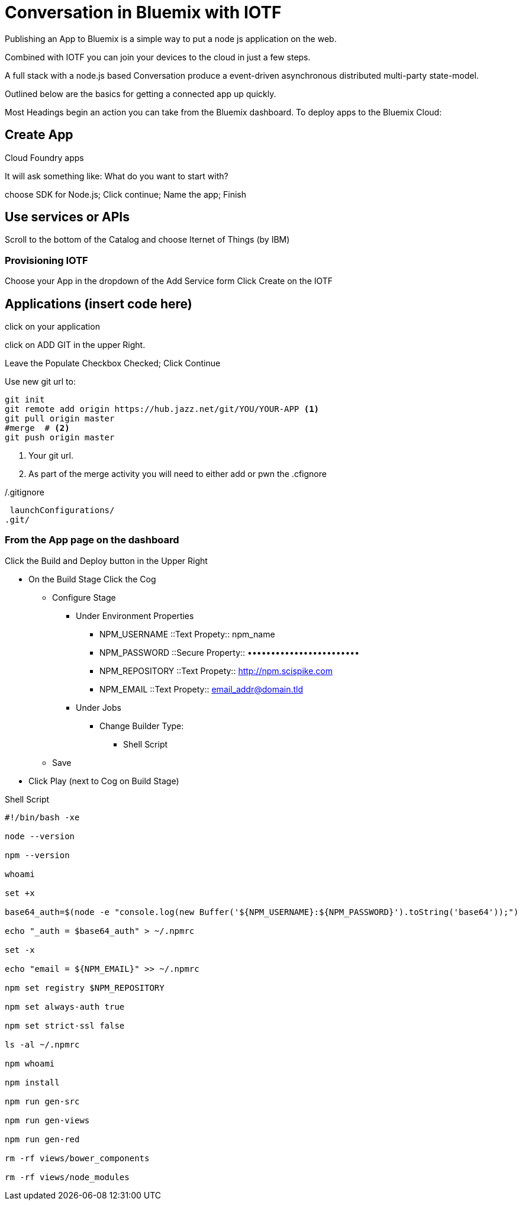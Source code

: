 = Conversation in Bluemix with IOTF

Publishing an App to Bluemix is a simple way to put a node js application on the web.

Combined with IOTF you can join your devices to the cloud in just a few steps.

A full stack with a node.js based Conversation produce a event-driven asynchronous distributed multi-party state-model.

Outlined below are the basics for getting a connected app up quickly.

Most Headings begin an action you can take from the Bluemix dashboard.
To deploy apps to the Bluemix Cloud:

== Create App

Cloud Foundry apps

It will ask something like: What do you want to start with?

choose SDK for Node.js; Click continue; Name the app; Finish


== Use services or APIs

Scroll to the bottom of the Catalog and choose Iternet of Things (by IBM)

===  Provisioning IOTF 
Choose your App in the dropdown of the Add Service form
Click Create on the IOTF

== Applications  (insert code here)

click on your application

click on ADD GIT in the upper Right.

Leave the Populate Checkbox Checked; Click Continue

Use new git url to:

[source,bash]
----
git init
git remote add origin https://hub.jazz.net/git/YOU/YOUR-APP <1>
git pull origin master
#merge  # <2>
git push origin master
----
<1> Your git url.
<2> As part of the merge activity you will need to either add or pwn the .cfignore

[source,txt]
./.gitignore
----
 launchConfigurations/
.git/
----

=== From the App page on the dashboard

Click the Build and Deploy button in the Upper Right

* On the Build Stage Click the Cog
** Configure Stage
*** Under Environment Properties
**** NPM_USERNAME ::Text Propety:: npm_name
**** NPM_PASSWORD ::Secure Property:: ••••••••••••••••••••••••
**** NPM_REPOSITORY ::Text Propety::  http://npm.scispike.com
**** NPM_EMAIL ::Text Propety:: email_addr@domain.tld
*** Under Jobs
**** Change Builder Type:
***** Shell Script
** Save
* Click Play (next to Cog on Build Stage)


[source, bash]
.Shell Script
----
#!/bin/bash -xe

node --version

npm --version

whoami

set +x

base64_auth=$(node -e "console.log(new Buffer('${NPM_USERNAME}:${NPM_PASSWORD}').toString('base64'));")

echo "_auth = $base64_auth" > ~/.npmrc

set -x

echo "email = ${NPM_EMAIL}" >> ~/.npmrc

npm set registry $NPM_REPOSITORY

npm set always-auth true

npm set strict-ssl false

ls -al ~/.npmrc

npm whoami

npm install

npm run gen-src

npm run gen-views

npm run gen-red

rm -rf views/bower_components

rm -rf views/node_modules
----